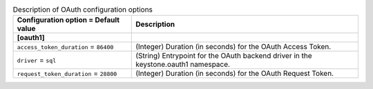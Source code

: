..
    Warning: Do not edit this file. It is automatically generated from the
    software project's code and your changes will be overwritten.

    The tool to generate this file lives in openstack-doc-tools repository.

    Please make any changes needed in the code, then run the
    autogenerate-config-doc tool from the openstack-doc-tools repository, or
    ask for help on the documentation mailing list, IRC channel or meeting.

.. _keystone-oauth:

.. list-table:: Description of OAuth configuration options
   :header-rows: 1
   :class: config-ref-table

   * - Configuration option = Default value
     - Description
   * - **[oauth1]**
     -
   * - ``access_token_duration`` = ``86400``
     - (Integer) Duration (in seconds) for the OAuth Access Token.
   * - ``driver`` = ``sql``
     - (String) Entrypoint for the OAuth backend driver in the keystone.oauth1 namespace.
   * - ``request_token_duration`` = ``28800``
     - (Integer) Duration (in seconds) for the OAuth Request Token.
